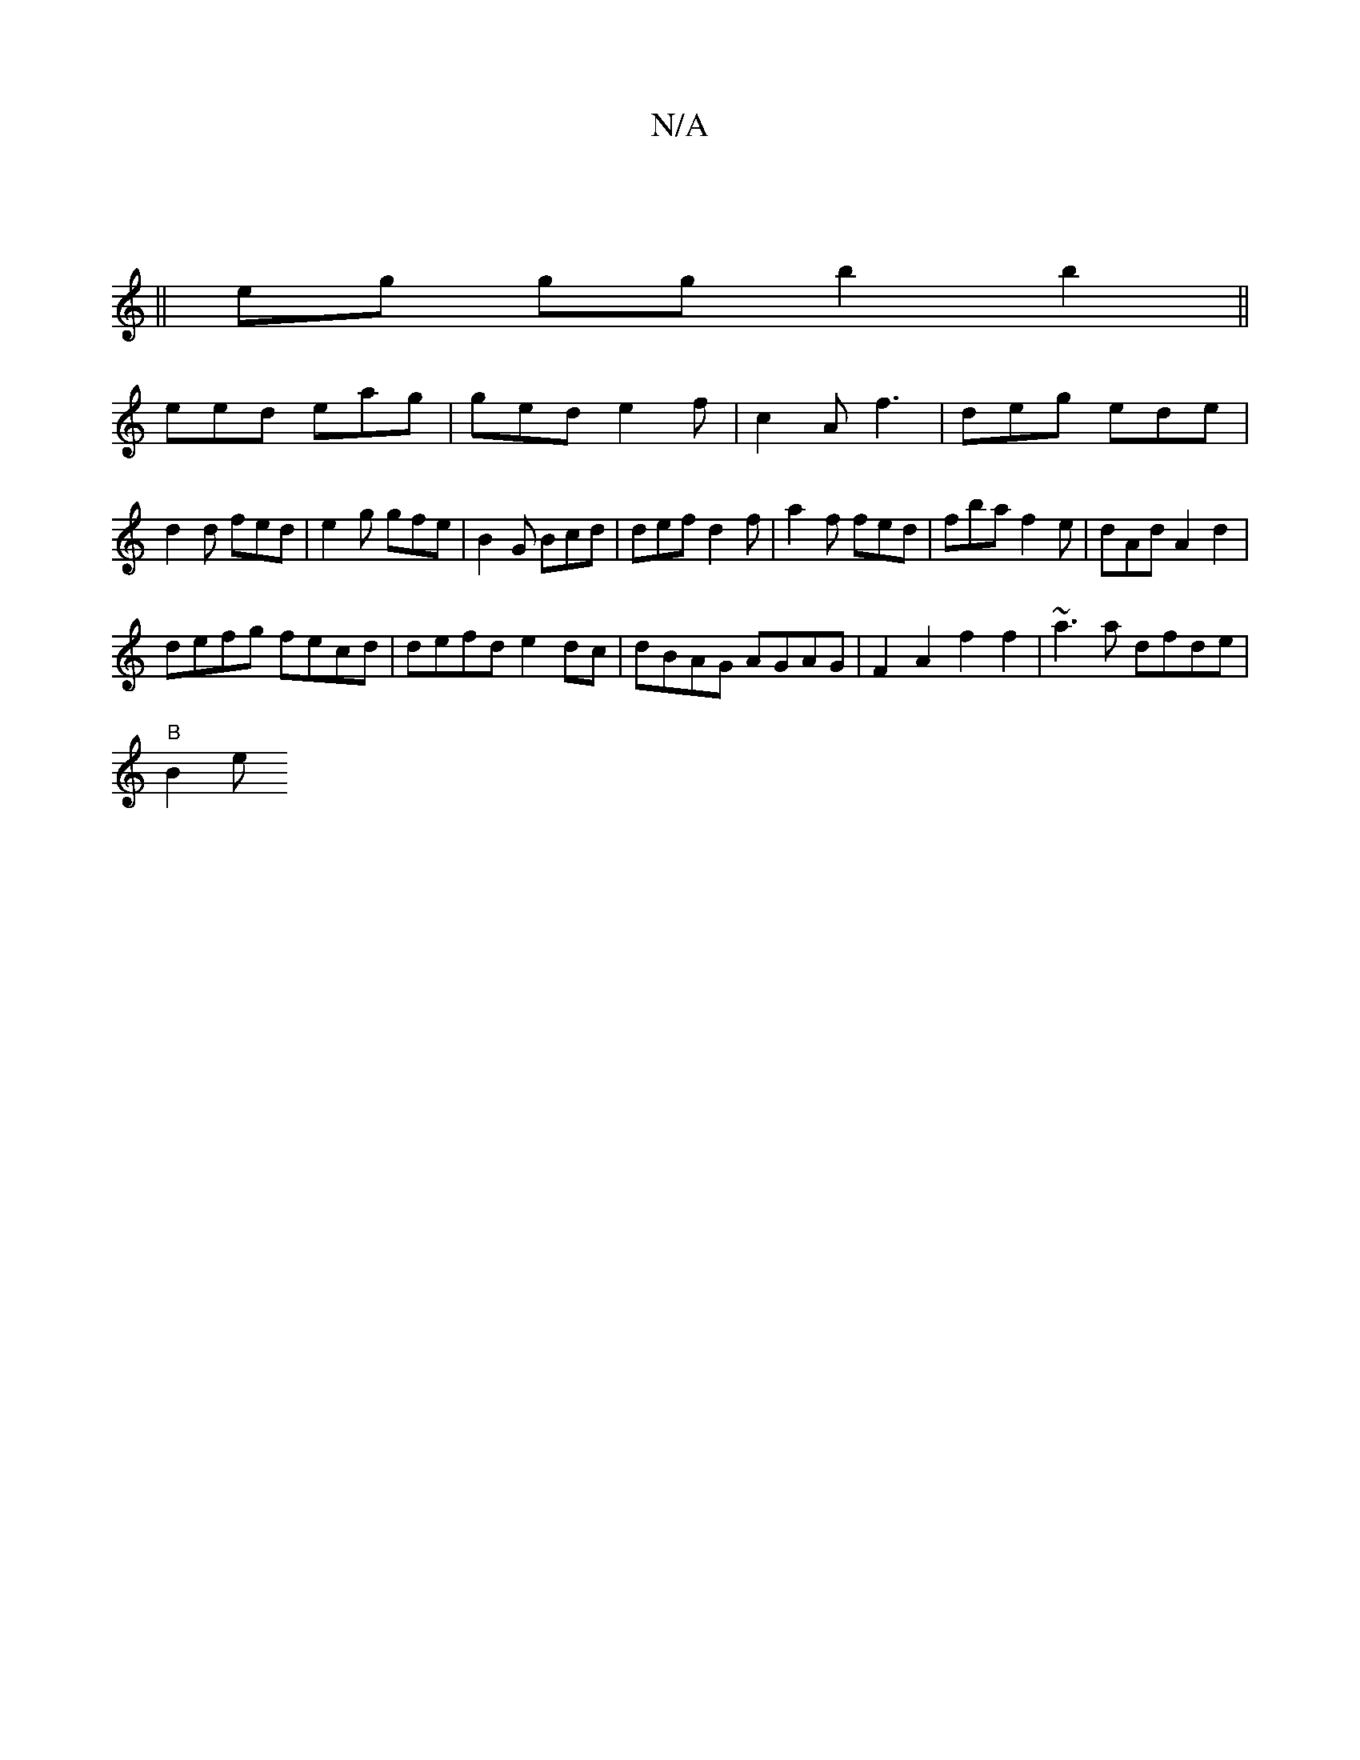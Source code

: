 X:1
T:N/A
M:4/4
R:N/A
K:Cmajor
|
||eg gg b2 b2||
eed eag | ged e2f | c2A f3 | deg ede | d2 d fed | e2g gfe | B2 G Bcd | def d2f | a2f fed | fba f2 e | dAd A2d2 |
defg fecd | defd e2 dc | dBAG AGAG | F2 A2 f2 f2|~a3a dfde|
"B" B2 er